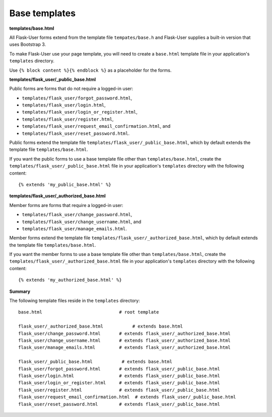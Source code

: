 Base templates
==============

**templates/base.html**

All Flask-User forms extend from the template file ``tempates/base.h`` and
Flask-User supplies a built-in version that uses Bootstrap 3.

To make Flask-User use your page template, you will need to create a ``base.html`` template
file in your application's ``templates`` directory.

Use ``{% block content %}{% endblock %}`` as a placeholder for the forms.

**templates/flask_user/_public_base.html**

Public forms are forms that do not require a logged-in user:

* ``templates/flask_user/forgot_password.html``,
* ``templates/flask_user/login.html``,
* ``templates/flask_user/login_or_register.html``,
* ``templates/flask_user/register.html``,
* ``templates/flask_user/request_email_confirmation.html``, and
* ``templates/flask_user/reset_password.html``.

Public forms extend the template file ``templates/flask_user/_public_base.html``,
which by default extends the template file ``templates/base.html``.

If you want the public forms to use a base template file other than ``templates/base.html``,
create the ``templates/flask_user/_public_base.html`` file in your application's
``templates`` directory with the following content::

    {% extends 'my_public_base.html' %}

**templates/flask_user/_authorized_base.html**

Member forms are forms that require a logged-in user:

* ``templates/flask_user/change_password.html``,
* ``templates/flask_user/change_username.html``, and
* ``templates/flask_user/manage_emails.html``.

Member forms extend the template file ``templates/flask_user/_authorized_base.html``,
which by default extends the template file ``templates/base.html``.

If you want the member forms to use a base template file other than ``templates/base.html``,
create the ``templates/flask_user/_authorized_base.html`` file in your application's
``templates`` directory with the following content::

    {% extends 'my_authorized_base.html' %}

**Summary**

The following template files reside in the ``templates`` directory::

    base.html                             # root template

    flask_user/_authorized_base.html           # extends base.html
    flask_user/change_password.html       # extends flask_user/_authorized_base.html
    flask_user/change_username.html       # extends flask_user/_authorized_base.html
    flask_user/manage_emails.html         # extends flask_user/_authorized_base.html

    flask_user/_public_base.html           # extends base.html
    flask_user/forgot_password.html       # extends flask_user/_public_base.html
    flask_user/login.html                 # extends flask_user/_public_base.html
    flask_user/login_or_register.html     # extends flask_user/_public_base.html
    flask_user/register.html              # extends flask_user/_public_base.html
    flask_user/request_email_confirmation.html  # extends flask_user/_public_base.html
    flask_user/reset_password.html        # extends flask_user/_public_base.html
